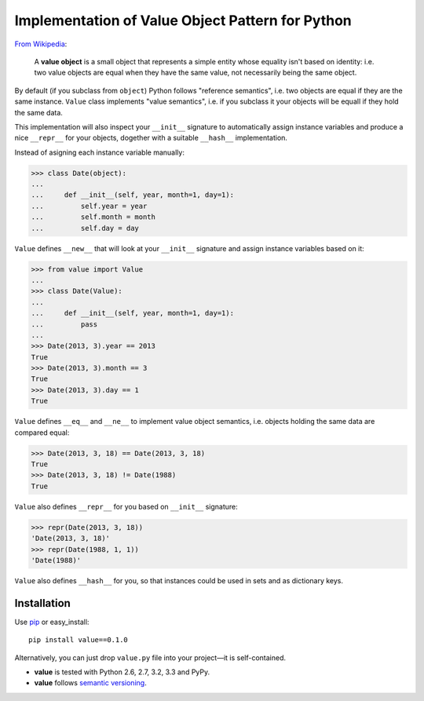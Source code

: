 Implementation of Value Object Pattern for Python
=================================================

`From Wikipedia <http://en.wikipedia.org/wiki/Value_object>`_:

  A **value object** is a small object that represents a
  simple entity whose equality isn't based on identity: i.e.
  two value objects are equal when they have the same value,
  not necessarily being the same object.

By default (if you subclass from ``object``) Python follows
"reference semantics", i.e. two objects are equal if they
are the same instance.  ``Value`` class implements "value
semantics", i.e. if you subclass it your objects will be
equall if they hold the same data.

This implementation will also inspect your ``__init__``
signature to automatically assign instance variables and
produce a nice ``__repr__`` for your objects, dogether with
a suitable ``__hash__`` implementation.

Instead of asigning each instance variable manually:

.. code:: python

    >>> class Date(object):
    ...
    ...     def __init__(self, year, month=1, day=1):
    ...         self.year = year
    ...         self.month = month
    ...         self.day = day

``Value`` defines ``__new__`` that will look at your
``__init__`` signature and assign instance variables based
on it:

.. code:: python

    >>> from value import Value
    ...
    >>> class Date(Value):
    ...
    ...     def __init__(self, year, month=1, day=1):
    ...         pass
    ...
    >>> Date(2013, 3).year == 2013
    True
    >>> Date(2013, 3).month == 3
    True
    >>> Date(2013, 3).day == 1
    True

``Value`` defines ``__eq__`` and ``__ne__`` to implement
value object semantics, i.e. objects holding the same data
are compared equal:

.. code:: python

    >>> Date(2013, 3, 18) == Date(2013, 3, 18)
    True
    >>> Date(2013, 3, 18) != Date(1988)
    True

``Value`` also defines ``__repr__`` for you based on
``__init__`` signature:

.. code:: python

    >>> repr(Date(2013, 3, 18))
    'Date(2013, 3, 18)'
    >>> repr(Date(1988, 1, 1))
    'Date(1988)'

``Value`` also defines ``__hash__`` for you, so that
instances could be used in sets and as dictionary keys.

Installation
------------------------------------------------------------

Use `pip <http://pip-installer.org>`_ or easy_install::

    pip install value==0.1.0

Alternatively, you can just drop ``value.py`` file into your
project—it is self-contained.

- **value** is tested with Python 2.6, 2.7, 3.2, 3.3 and PyPy.
- **value** follows `semantic versioning <http://semver.org>`_.
